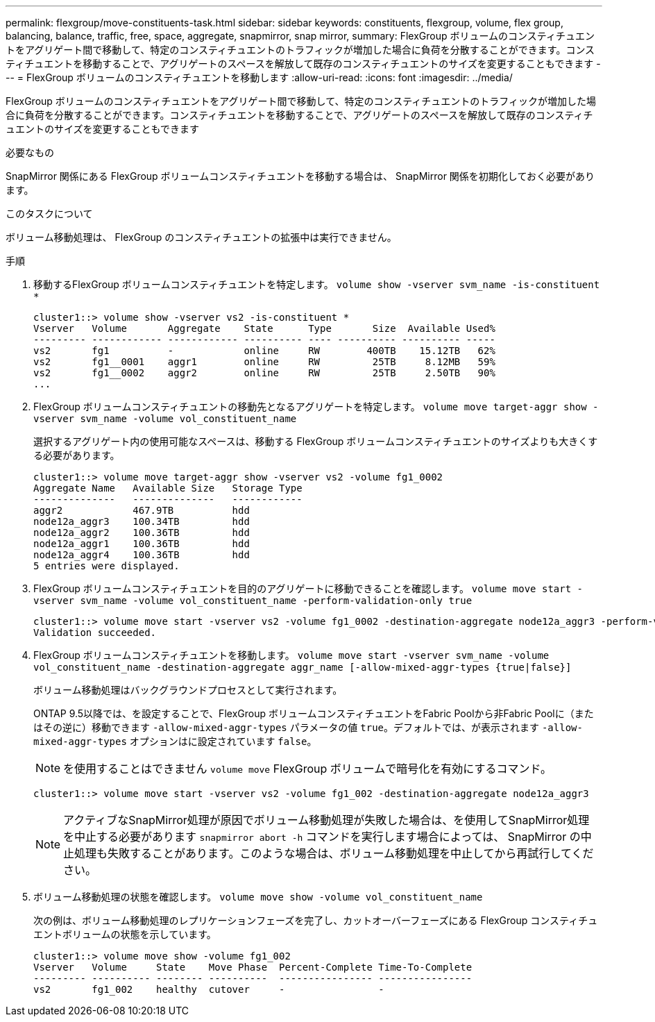 ---
permalink: flexgroup/move-constituents-task.html 
sidebar: sidebar 
keywords: constituents, flexgroup, volume, flex group, balancing, balance, traffic, free, space, aggregate, snapmirror, snap mirror, 
summary: FlexGroup ボリュームのコンスティチュエントをアグリゲート間で移動して、特定のコンスティチュエントのトラフィックが増加した場合に負荷を分散することができます。コンスティチュエントを移動することで、アグリゲートのスペースを解放して既存のコンスティチュエントのサイズを変更することもできます 
---
= FlexGroup ボリュームのコンスティチュエントを移動します
:allow-uri-read: 
:icons: font
:imagesdir: ../media/


[role="lead"]
FlexGroup ボリュームのコンスティチュエントをアグリゲート間で移動して、特定のコンスティチュエントのトラフィックが増加した場合に負荷を分散することができます。コンスティチュエントを移動することで、アグリゲートのスペースを解放して既存のコンスティチュエントのサイズを変更することもできます

.必要なもの
SnapMirror 関係にある FlexGroup ボリュームコンスティチュエントを移動する場合は、 SnapMirror 関係を初期化しておく必要があります。

.このタスクについて
ボリューム移動処理は、 FlexGroup のコンスティチュエントの拡張中は実行できません。

.手順
. 移動するFlexGroup ボリュームコンスティチュエントを特定します。 `volume show -vserver svm_name -is-constituent *`
+
[listing]
----
cluster1::> volume show -vserver vs2 -is-constituent *
Vserver   Volume       Aggregate    State      Type       Size  Available Used%
--------- ------------ ------------ ---------- ---- ---------- ---------- -----
vs2       fg1          -            online     RW        400TB    15.12TB   62%
vs2       fg1__0001    aggr1        online     RW         25TB     8.12MB   59%
vs2       fg1__0002    aggr2        online     RW         25TB     2.50TB   90%
...
----
. FlexGroup ボリュームコンスティチュエントの移動先となるアグリゲートを特定します。 `volume move target-aggr show -vserver svm_name -volume vol_constituent_name`
+
選択するアグリゲート内の使用可能なスペースは、移動する FlexGroup ボリュームコンスティチュエントのサイズよりも大きくする必要があります。

+
[listing]
----
cluster1::> volume move target-aggr show -vserver vs2 -volume fg1_0002
Aggregate Name   Available Size   Storage Type
--------------   --------------   ------------
aggr2            467.9TB          hdd
node12a_aggr3    100.34TB         hdd
node12a_aggr2    100.36TB         hdd
node12a_aggr1    100.36TB         hdd
node12a_aggr4    100.36TB         hdd
5 entries were displayed.
----
. FlexGroup ボリュームコンスティチュエントを目的のアグリゲートに移動できることを確認します。 `volume move start -vserver svm_name -volume vol_constituent_name -perform-validation-only true`
+
[listing]
----
cluster1::> volume move start -vserver vs2 -volume fg1_0002 -destination-aggregate node12a_aggr3 -perform-validation-only true
Validation succeeded.
----
. FlexGroup ボリュームコンスティチュエントを移動します。 `volume move start -vserver svm_name -volume vol_constituent_name -destination-aggregate aggr_name [-allow-mixed-aggr-types {true|false}]`
+
ボリューム移動処理はバックグラウンドプロセスとして実行されます。

+
ONTAP 9.5以降では、を設定することで、FlexGroup ボリュームコンスティチュエントをFabric Poolから非Fabric Poolに（またはその逆に）移動できます `-allow-mixed-aggr-types` パラメータの値 `true`。デフォルトでは、が表示されます `-allow-mixed-aggr-types` オプションはに設定されています `false`。

+
[NOTE]
====
を使用することはできません `volume move` FlexGroup ボリュームで暗号化を有効にするコマンド。

====
+
[listing]
----
cluster1::> volume move start -vserver vs2 -volume fg1_002 -destination-aggregate node12a_aggr3
----
+
[NOTE]
====
アクティブなSnapMirror処理が原因でボリューム移動処理が失敗した場合は、を使用してSnapMirror処理を中止する必要があります `snapmirror abort -h` コマンドを実行します場合によっては、 SnapMirror の中止処理も失敗することがあります。このような場合は、ボリューム移動処理を中止してから再試行してください。

====
. ボリューム移動処理の状態を確認します。 `volume move show -volume vol_constituent_name`
+
次の例は、ボリューム移動処理のレプリケーションフェーズを完了し、カットオーバーフェーズにある FlexGroup コンスティチュエントボリュームの状態を示しています。

+
[listing]
----
cluster1::> volume move show -volume fg1_002
Vserver   Volume     State    Move Phase  Percent-Complete Time-To-Complete
--------- ---------- -------- ----------  ---------------- ----------------
vs2       fg1_002    healthy  cutover     -                -
----

